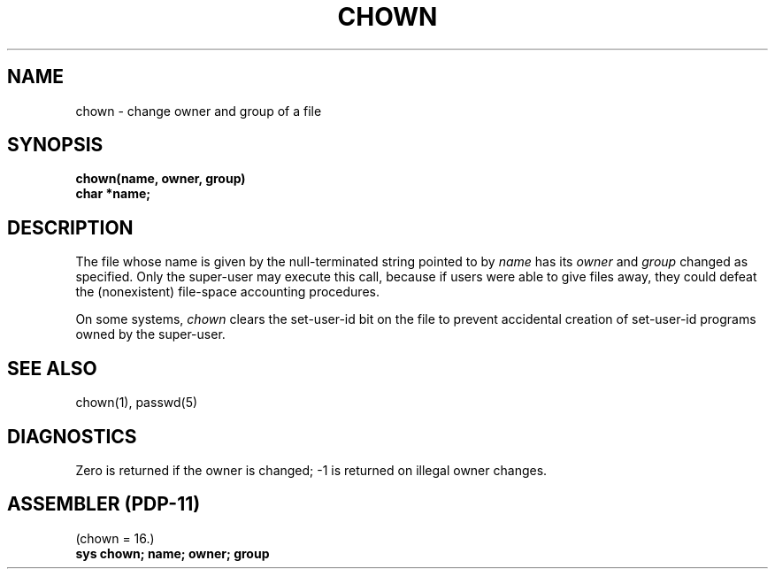 .\" Copyright (c) 1980 Regents of the University of California.
.\" All rights reserved.  The Berkeley software License Agreement
.\" specifies the terms and conditions for redistribution.
.\"
.\"	@(#)chown.2	4.1 (Berkeley) %G%
.\"
.TH CHOWN 2 
.UC 4
.SH NAME
chown \- change owner and group of a file
.SH SYNOPSIS
.nf
.B chown(name, owner, group)
.B char *name;
.fi
.SH DESCRIPTION
The file
whose name is given by the null-terminated string pointed
to by
.I name
has its
.I owner
and 
.I group
changed as specified.
Only the super-user may
execute this call,
because if users were able to give files away,
they could defeat the (nonexistent)
file-space accounting procedures.
.PP
On some systems,
.I chown
clears the set-user-id bit
on the file
to prevent accidental creation of
set-user-id programs owned by the super-user.
.SH "SEE ALSO"
chown(1), passwd(5)
.SH DIAGNOSTICS
Zero is returned if the owner is changed;
\-1 is returned
on illegal owner changes.
.SH "ASSEMBLER (PDP-11)"
(chown = 16.)
.br
.B sys chown; name; owner; group
